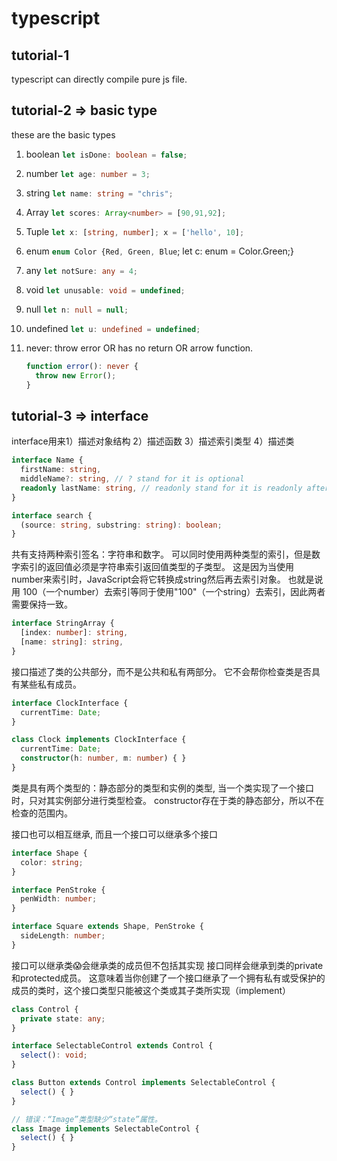 * typescript
** tutorial-1
   typescript can directly compile pure js file.
** tutorial-2 => basic type
   these are the basic types
   1. boolean src_typescript{let isDone: boolean = false;}
   2. number src_typescript{let age: number = 3;}
   3. string src_typescript{let name: string = "chris";}
   4. Array src_typescript{let scores: Array<number> = [90,91,92];}
   5. Tuple src_typescript{let x: [string, number]; x = ['hello', 10];}
   6. enum src_typescript{enum Color {Red, Green, Blue}; let c: enum = Color.Green;}
   7. any src_typescript{let notSure: any = 4;}
   8. void src_typescript{let unusable: void = undefined;}
   9. null src_typescript{let n: null = null;}
   10. undefined src_typescript{let u: undefined = undefined;}
   11. never: throw error OR has no return OR arrow function.
       #+BEGIN_SRC typescript
       function error(): never {
         throw new Error();
       }
       #+END_SRC
** tutorial-3 => interface
   interface用来1）描述对象结构 2）描述函数 3）描述索引类型 4）描述类
    #+BEGIN_SRC typescript
       interface Name {
         firstName: string,
         middleName?: string, // ? stand for it is optional
         readonly lastName: string, // readonly stand for it is readonly after construct.
       }
    #+END_SRC

    #+BEGIN_SRC typescript
    interface search {
      (source: string, substring: string): boolean;
    }  
    #+END_SRC
    
    共有支持两种索引签名：字符串和数字。 可以同时使用两种类型的索引，但是数字索引的返回值必须是字符串索引返回值类型的子类型。 这是因为当使用 number来索引时，JavaScript会将它转换成string然后再去索引对象。 也就是说用 100（一个number）去索引等同于使用"100"（一个string）去索引，因此两者需要保持一致。
    #+BEGIN_SRC typescript
    interface StringArray {
      [index: number]: string,
      [name: string]: string,
    }
    #+END_SRC

    接口描述了类的公共部分，而不是公共和私有两部分。 它不会帮你检查类是否具有某些私有成员。
    #+BEGIN_SRC typescript
    interface ClockInterface {
      currentTime: Date;
    }

    class Clock implements ClockInterface {
      currentTime: Date;
      constructor(h: number, m: number) { }
    }
    #+END_SRC
    类是具有两个类型的：静态部分的类型和实例的类型, 当一个类实现了一个接口时，只对其实例部分进行类型检查。 constructor存在于类的静态部分，所以不在检查的范围内。

    接口也可以相互继承, 而且一个接口可以继承多个接口
    #+BEGIN_SRC typescript
    interface Shape {
      color: string;
    }

    interface PenStroke {
      penWidth: number;
    }

    interface Square extends Shape, PenStroke {
      sideLength: number;
    }
    #+END_SRC

    接口可以继承类😱会继承类的成员但不包括其实现
    接口同样会继承到类的private和protected成员。 这意味着当你创建了一个接口继承了一个拥有私有或受保护的成员的类时，这个接口类型只能被这个类或其子类所实现（implement）
    #+BEGIN_SRC typescript
    class Control {
      private state: any;
    }
    
    interface SelectableControl extends Control {
      select(): void;
    }
    
    class Button extends Control implements SelectableControl {
      select() { }
    }
    
    // 错误：“Image”类型缺少“state”属性。
    class Image implements SelectableControl {
      select() { }
    }
    #+END_SRC
